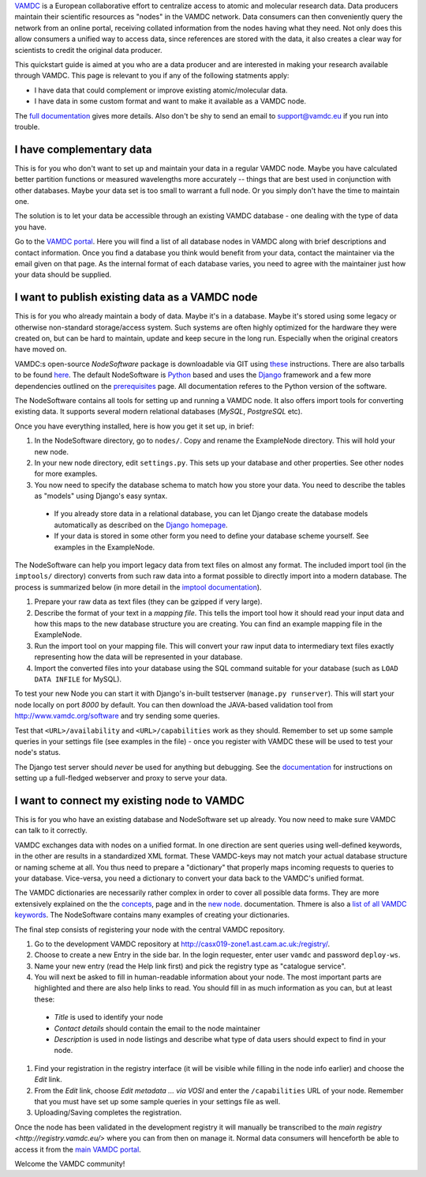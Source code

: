 .. _quickstart:

`VAMDC <http://www.vamdc.org/>`_ is a European collaborative effort to centralize access to
atomic and molecular research data. Data producers maintain their
scientific resources as "nodes" in the VAMDC network. Data consumers can then conveniently
query the network from an online portal, receiving collated information from the nodes having what
they need. Not only does this allow consumers a unified way to access data, since references are
stored with the data, it also creates a clear way for scientists to credit the original data producer.

This quickstart guide is aimed at you who are a data producer and are interested
in making your research available through VAMDC. This page is relevant to you if any
of the following statments apply:

* I have data that could complement or improve existing atomic/molecular data.
* I have data in some custom format and want to make it available as a VAMDC node.

The `full documentation <http://www.vamdc.org/documents/nodesoftware/index.html>`_
gives more details. Also don't be shy to send an email to support@vamdc.eu if you run into trouble.


I have complementary data
=========================

This is for you who don't want to set up and maintain your data in
a regular VAMDC node. Maybe you have calculated better partition functions or measured
wavelengths more accurately -- things that are best used in
conjunction with other databases. Maybe your data set is too small to
warrant a full node. Or you simply don't have the time to maintain
one.

The solution is to let your data be accessible through an existing VAMDC
database - one dealing with the type of data you have.

Go to the `VAMDC portal <http://portal.vamdc.org/vamdc_portal/nodes.seam>`_. Here you will
find a list of all database nodes in VAMDC along with
brief descriptions and contact information. Once you find a database
you think would benefit from your data, contact the maintainer via
the email given on that page. As the internal format of each database
varies, you need to agree with the maintainer just how your data
should be supplied.


I want to publish existing data as a VAMDC node
===============================================

This is for you who already maintain a body of data. Maybe it's in a
database. Maybe it's stored using some legacy or otherwise
non-standard storage/access system. Such systems are often highly
optimized for the hardware they were created on, but can be hard to
maintain, update and keep secure in the long run. Especially
when the original creators have moved on.

VAMDC:s open-source *NodeSoftware* package is downloadable via GIT using
`these <http://www.vamdc.org/documents/nodesoftware/prereqs.html>`_
instructions. There are also tarballs to be found `here <http://www.vamdc.eu/software>`_.
The default NodeSoftware is `Python <http://www.python.org/>`_ based and uses the `Django <https://www.djangoproject.com/>`_
framework and a few more dependencies outlined on the
`prerequisites <http://www.vamdc.org/documents/nodesoftware/prereqs.html>`_ page. All documentation
referes to the Python version of the software.

The NodeSoftware contains all tools for setting up and running a
VAMDC node. It also offers import tools for converting existing data.
It supports several modern relational databases (*MySQL*,
*PostgreSQL* etc).

Once you have everything installed, here is how you
get it set up, in brief:

#. In the NodeSoftware directory, go to  ``nodes/``. Copy and rename
   the ExampleNode directory. This will hold your new node.
#. In your new node directory, edit ``settings.py``. This sets up your
   database and other properties. See other nodes for more examples.
#. You now need to specify the database schema to match how you store
   your data. You need to describe the tables as "models" using Django's
   easy syntax.

  * If you already store data in a relational database, you can let Django create the
    database models automatically as described on the
    `Django homepage <https://docs.djangoproject.com/en/dev/howto/legacy-databases/#auto-generate-the-models>`_.
  * If your data is stored in some other form you need to define your database
    scheme yourself. See examples in the ExampleNode.

The NodeSoftware can help you import legacy data from text files on
almost any format. The included import tool (in the ``imptools/``
directory) converts from such raw data into a format possible to directly import into a
modern database. The process is summarized below (in more detail in
the `imptool documentation <http://www.vamdc.org/documents/nodesoftware/prereqs.html>`_).

#. Prepare your raw data as text files (they can be gzipped if very
   large).
#. Describe the format of your text in a *mapping file*. This tells
   the import tool how it should read your input data and how this maps to the
   new database structure you are creating. You can find an example
   mapping file in the ExampleNode.
#. Run the import tool on your mapping file. This will convert your
   raw input data to intermediary text files exactly representing
   how the data will be represented in your database.
#. Import the converted files into your database using the SQL command
   suitable for your database (such as ``LOAD DATA INFILE`` for MySQL).

To test your new Node you can start it with Django's in-built
testserver (``manage.py runserver``). This will start your node locally
on port `8000` by default. You can then download the JAVA-based validation
tool from http://www.vamdc.org/software and try sending some queries.

Test that ``<URL>/availability`` and ``<URL>/capabilities``
work as they should. Remember to set up some sample queries in your
settings file (see examples in the file) - once you register with VAMDC these will be used to
test your node's status.

The Django test server should *never* be used for anything but
debugging. See the `documentation <http://www.vamdc.org/documents/nodesoftware/deply.html>`_
for instructions on setting up a full-fledged webserver and proxy to serve your data.


I want to connect my existing node to VAMDC
============================================

This is for you who have an existing database and NodeSoftware set up
already. You now need to make sure VAMDC can talk to it correctly.

VAMDC exchanges data with nodes on a unified format. In one direction are sent queries
using well-defined keywords, in the other are results in a standardized XML format.
These VAMDC-keys may not match your actual database structure or naming
scheme at all. You thus need to prepare a "dictionary" that
properly maps incoming requests to queries to your database. Vice-versa,
you need a dictionary to convert your data back to the VAMDC's unified
format.

The VAMDC dictionaries are necessarily rather complex in order to
cover all possible data forms. They are more extensively explained on the
the `concepts <http://www.vamdc.org/documents/nodesoftware/concepts.html#conceptdict>`_, page
and in the `new node <http://www.vamdc.org/documents/nodesoftware/newnode.html#the-dictionaries>`_.
documentation. Thmere is also a `list of all VAMDC keywords <http://dictionary.vamdc.org/returnables/>`_.
The NodeSoftware contains many examples of creating your dictionaries.

The final step consists of registering your node with
the central VAMDC repository.

#. Go to the development VAMDC repository at
   http://casx019-zone1.ast.cam.ac.uk:/registry/.
#. Choose to create a new Entry in the side bar. In the login
   requester, enter user ``vamdc`` and password ``deploy-ws``.
#. Name your new entry (read the Help link first) and pick the registry type
   as "catalogue service".
#. You will next be asked to fill in human-readable information about
   your node. The most important parts are highlighted and there are
   also help links to read. You should fill in as much information as you can,
   but at least these:

  * *Title* is used to identify your node
  * *Contact details* should contain the email to the node maintainer
  * *Description* is used in node listings and describe what type of
    data users should expect to find in your node.

#. Find your registration in the registry interface (it will be visible while
   filling in the node info earlier) and choose the *Edit* link.
#. From the *Edit* link, choose *Edit metadata ... via VOSI* and enter
   the ``/capabilities`` URL of your node. Remember that you must have
   set up some sample queries in your settings file as well.
#. Uploading/Saving completes the registration.

Once the node has been validated in the development registry it will
manually be transcribed to the `main registry <http://registry.vamdc.eu/>`
where you can from then on manage it. Normal data consumers will henceforth be able to access
it from the `main VAMDC portal <http://portal.vamdc.org//vamdc_portal/>`_.

Welcome the VAMDC community!

